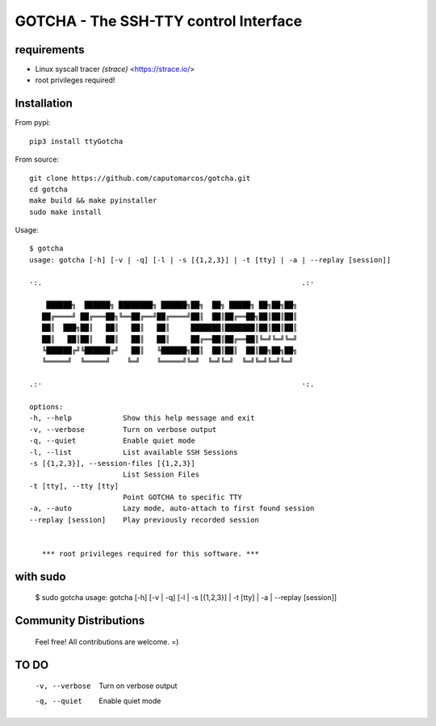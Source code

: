 GOTCHA - The SSH-TTY control Interface
======================================

requirements
------------

* Linux syscall tracer `(strace)` <https://strace.io/>
* root privileges required!


Installation
------------   

From pypi::

    pip3 install ttyGotcha

From source::

    git clone https://github.com/caputomarcos/gotcha.git
    cd gotcha
    make build && make pyinstaller
    sudo make install

Usage::

      $ gotcha 
      usage: gotcha [-h] [-v | -q] [-l | -s [{1,2,3}] | -t [tty] | -a | --replay [session]]

      ·:.                                                             .:·

          ██████╗  ██████╗ ████████╗ ██████╗██╗  ██╗ █████╗ ██╗██╗██╗
         ██╔════╝ ██╔═══██╗╚══██╔══╝██╔════╝██║  ██║██╔══██╗██║██║██║
         ██║  ███╗██║   ██║   ██║   ██║     ███████║███████║██║██║██║
         ██║   ██║██║   ██║   ██║   ██║     ██╔══██║██╔══██║╚═╝╚═╝╚═╝
         ╚██████╔╝╚██████╔╝   ██║   ╚██████╗██║  ██║██║  ██║██╗██╗██╗
         ╚═════╝  ╚═════╝    ╚═╝    ╚═════╝╚═╝  ╚═╝╚═╝  ╚═╝╚═╝╚═╝╚═╝

      .:·                                                             ·:.

      options:
      -h, --help            Show this help message and exit
      -v, --verbose         Turn on verbose output
      -q, --quiet           Enable quiet mode
      -l, --list            List available SSH Sessions
      -s [{1,2,3}], --session-files [{1,2,3}]
                            List Session Files
      -t [tty], --tty [tty]
                            Point GOTCHA to specific TTY
      -a, --auto            Lazy mode, auto-attach to first found session
      --replay [session]    Play previously recorded session


         *** root privileges required for this software. ***


with sudo
---------

      $ sudo gotcha 
      usage: gotcha [-h] [-v | -q] [-l | -s [{1,2,3}] | -t [tty] | -a | --replay [session]]


Community Distributions
-----------------------


    Feel free! All contributions are welcome. =)


TO DO
-----

      -v, --verbose         Turn on verbose output
      -q, --quiet           Enable quiet mode